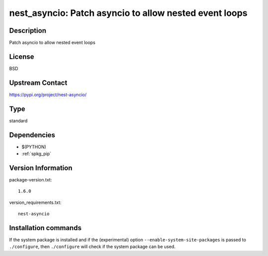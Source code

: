 .. _spkg_nest_asyncio:

nest_asyncio: Patch asyncio to allow nested event loops
=======================================================

Description
-----------

Patch asyncio to allow nested event loops

License
-------

BSD

Upstream Contact
----------------

https://pypi.org/project/nest-asyncio/



Type
----

standard


Dependencies
------------

- $(PYTHON)
- :ref:`spkg_pip`

Version Information
-------------------

package-version.txt::

    1.6.0

version_requirements.txt::

    nest-asyncio

Installation commands
---------------------

.. tab:: PyPI:

   .. CODE-BLOCK:: bash

       $ pip install nest-asyncio

.. tab:: Sage distribution:

   .. CODE-BLOCK:: bash

       $ sage -i nest_asyncio

.. tab:: conda-forge:

   .. CODE-BLOCK:: bash

       $ conda install nest-asyncio

.. tab:: Fedora/Redhat/CentOS:

   .. CODE-BLOCK:: bash

       $ sudo dnf install python3-nest-asyncio

.. tab:: Gentoo Linux:

   .. CODE-BLOCK:: bash

       $ sudo emerge dev-python/nest_asyncio

.. tab:: Void Linux:

   .. CODE-BLOCK:: bash

       $ sudo xbps-install python3-nest_asyncio


If the system package is installed and if the (experimental) option
``--enable-system-site-packages`` is passed to ``./configure``, then 
``./configure`` will check if the system package can be used.

